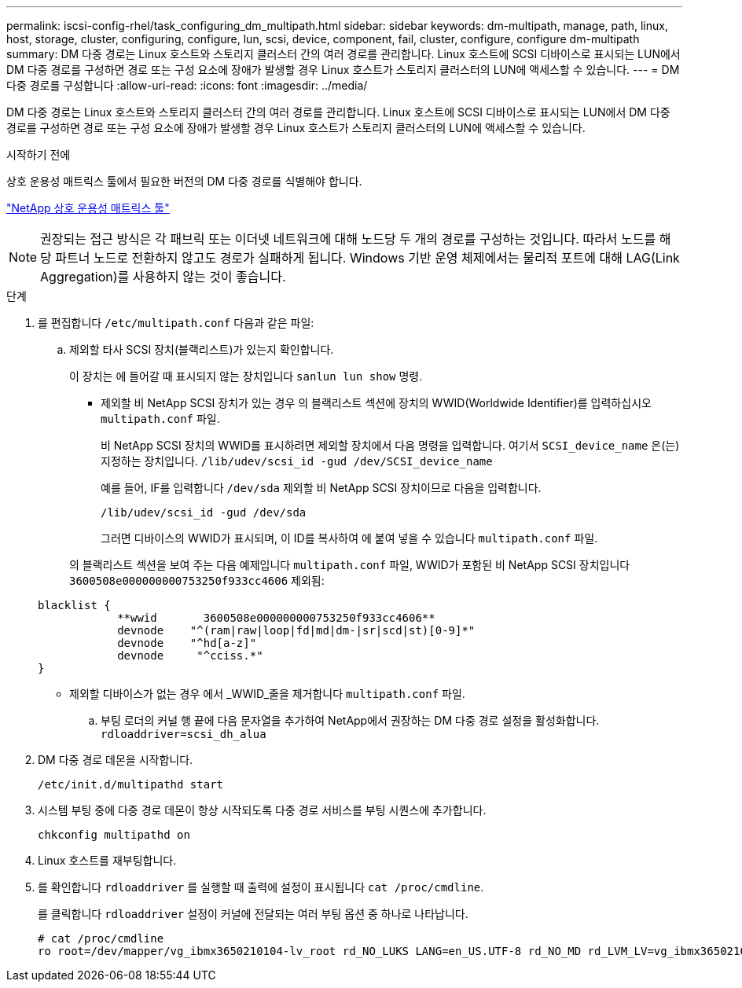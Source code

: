 ---
permalink: iscsi-config-rhel/task_configuring_dm_multipath.html 
sidebar: sidebar 
keywords: dm-multipath, manage, path, linux, host, storage, cluster, configuring, configure, lun, scsi, device, component, fail, cluster, configure, configure dm-multipath 
summary: DM 다중 경로는 Linux 호스트와 스토리지 클러스터 간의 여러 경로를 관리합니다. Linux 호스트에 SCSI 디바이스로 표시되는 LUN에서 DM 다중 경로를 구성하면 경로 또는 구성 요소에 장애가 발생할 경우 Linux 호스트가 스토리지 클러스터의 LUN에 액세스할 수 있습니다. 
---
= DM 다중 경로를 구성합니다
:allow-uri-read: 
:icons: font
:imagesdir: ../media/


[role="lead"]
DM 다중 경로는 Linux 호스트와 스토리지 클러스터 간의 여러 경로를 관리합니다. Linux 호스트에 SCSI 디바이스로 표시되는 LUN에서 DM 다중 경로를 구성하면 경로 또는 구성 요소에 장애가 발생할 경우 Linux 호스트가 스토리지 클러스터의 LUN에 액세스할 수 있습니다.

.시작하기 전에
상호 운용성 매트릭스 툴에서 필요한 버전의 DM 다중 경로를 식별해야 합니다.

https://mysupport.netapp.com/matrix["NetApp 상호 운용성 매트릭스 툴"]

[NOTE]
====
권장되는 접근 방식은 각 패브릭 또는 이더넷 네트워크에 대해 노드당 두 개의 경로를 구성하는 것입니다. 따라서 노드를 해당 파트너 노드로 전환하지 않고도 경로가 실패하게 됩니다. Windows 기반 운영 체제에서는 물리적 포트에 대해 LAG(Link Aggregation)를 사용하지 않는 것이 좋습니다.

====
.단계
. 를 편집합니다 `/etc/multipath.conf` 다음과 같은 파일:
+
.. 제외할 타사 SCSI 장치(블랙리스트)가 있는지 확인합니다.
+
이 장치는 에 들어갈 때 표시되지 않는 장치입니다 `sanlun lun show` 명령.

+
*** 제외할 비 NetApp SCSI 장치가 있는 경우 의 블랙리스트 섹션에 장치의 WWID(Worldwide Identifier)를 입력하십시오 `multipath.conf` 파일.
+
비 NetApp SCSI 장치의 WWID를 표시하려면 제외할 장치에서 다음 명령을 입력합니다. 여기서 `SCSI_device_name` 은(는) 지정하는 장치입니다. `/lib/udev/scsi_id -gud /dev/SCSI_device_name`

+
예를 들어, IF를 입력합니다 `/dev/sda` 제외할 비 NetApp SCSI 장치이므로 다음을 입력합니다.

+
`/lib/udev/scsi_id -gud /dev/sda`

+
그러면 디바이스의 WWID가 표시되며, 이 ID를 복사하여 에 붙여 넣을 수 있습니다 `multipath.conf` 파일.

+
의 블랙리스트 섹션을 보여 주는 다음 예제입니다 `multipath.conf` 파일, WWID가 포함된 비 NetApp SCSI 장치입니다 `3600508e000000000753250f933cc4606` 제외됨:

+
[listing]
----
blacklist {
            **wwid       3600508e000000000753250f933cc4606**
            devnode    "^(ram|raw|loop|fd|md|dm-|sr|scd|st)[0-9]*"
            devnode    "^hd[a-z]"
            devnode     "^cciss.*"
}
----
*** 제외할 디바이스가 없는 경우 에서 _WWID_줄을 제거합니다 `multipath.conf` 파일.


.. 부팅 로더의 커널 행 끝에 다음 문자열을 추가하여 NetApp에서 권장하는 DM 다중 경로 설정을 활성화합니다. `rdloaddriver=scsi_dh_alua`


. DM 다중 경로 데몬을 시작합니다.
+
`/etc/init.d/multipathd start`

. 시스템 부팅 중에 다중 경로 데몬이 항상 시작되도록 다중 경로 서비스를 부팅 시퀀스에 추가합니다.
+
`chkconfig multipathd on`

. Linux 호스트를 재부팅합니다.
. 를 확인합니다 `rdloaddriver` 를 실행할 때 출력에 설정이 표시됩니다 `cat /proc/cmdline`.
+
를 클릭합니다 `rdloaddriver` 설정이 커널에 전달되는 여러 부팅 옵션 중 하나로 나타납니다.

+
[listing]
----
# cat /proc/cmdline
ro root=/dev/mapper/vg_ibmx3650210104-lv_root rd_NO_LUKS LANG=en_US.UTF-8 rd_NO_MD rd_LVM_LV=vg_ibmx3650210104/lv_root SYSFONT=latarcyrheb-sun16 rd_LVM_LV=vg_ibmx3650210104/lv_swap crashkernel=129M@0M  KEYBOARDTYPE=pc KEYTABLE=us rd_NO_DM rhgb quiet **rdloaddriver=scsi_dh_alua**
----

